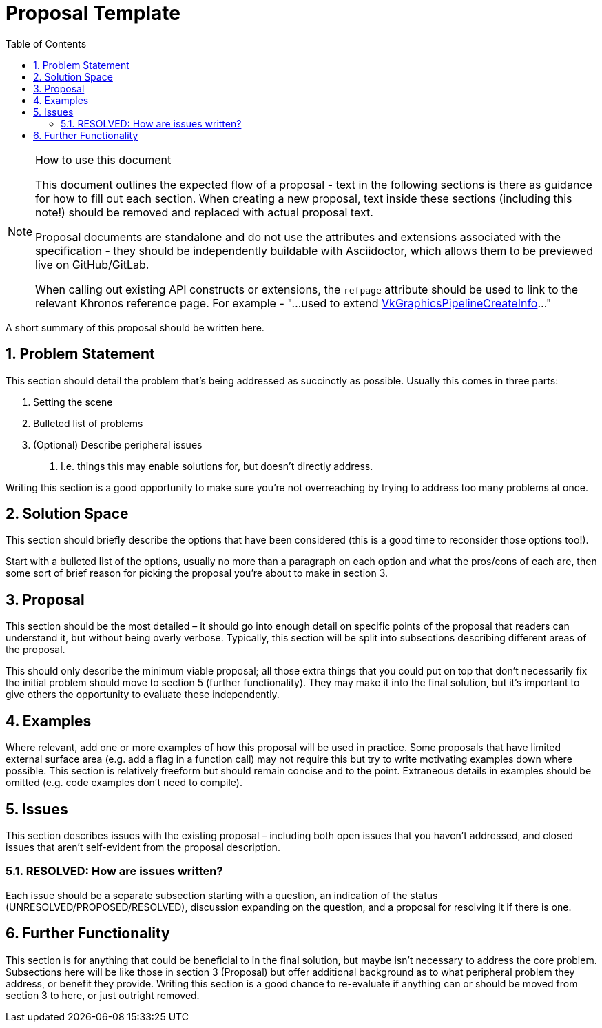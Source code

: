 // Copyright 2021 The Khronos Group, Inc.
//
// SPDX-License-Identifier: CC-BY-4.0

= Proposal Template
:toc: left
:refpage: https://www.khronos.org/registry/vulkan/specs/1.2-extensions/man/html/
:sectnums:

.How to use this document
[NOTE]
====
This document outlines the expected flow of a proposal - text in the following sections is there as guidance for how to fill out each section.
When creating a new proposal, text inside these sections (including this note!) should be removed and replaced with actual proposal text.

Proposal documents are standalone and do not use the attributes and extensions associated with the specification - they should be independently buildable with Asciidoctor, which allows them to be previewed live on GitHub/GitLab.

When calling out existing API constructs or extensions, the `refpage` attribute should be used to link to the relevant Khronos reference page.
For example - "...used to extend link:{refpage}VkGraphicsPipelineCreateInfo.html[VkGraphicsPipelineCreateInfo]..."
====

A short summary of this proposal should be written here.

== Problem Statement

This section should detail the problem that’s being addressed as succinctly as possible.
Usually this comes in three parts:

 . Setting the scene
 . Bulleted list of problems
 . (Optional) Describe peripheral issues
  a. I.e. things this may enable solutions for, but doesn’t directly address.

Writing this section is a good opportunity to make sure you’re not overreaching by trying to address too many problems at once.

== Solution Space

This section should briefly describe the options that have been considered (this is a good time to reconsider those options too!).

Start with a bulleted list of the options, usually no more than a paragraph on each option and what the pros/cons of each are, then some sort of brief reason for picking the proposal you’re about to make in section 3.

== Proposal

This section should be the most detailed – it should go into enough detail on specific points of the proposal that readers can understand it, but without being overly verbose.
Typically, this section will be split into subsections describing different areas of the proposal.

This should only describe the minimum viable proposal; all those extra things that you could put on top that don’t necessarily fix the initial problem should move to section 5 (further functionality).
They may make it into the final solution, but it’s important to give others the opportunity to evaluate these independently.

== Examples

Where relevant, add one or more examples of how this proposal will be used in practice.
Some proposals that have limited external surface area (e.g. add a flag in a function call) may not require this but try to write motivating examples down where possible.
This section is relatively freeform but should remain concise and to the point.
Extraneous details in examples should be omitted (e.g. code examples don't need to compile).

== Issues

This section describes issues with the existing proposal – including both open issues that you haven’t addressed, and closed issues that aren’t self-evident from the proposal description. 

=== RESOLVED: How are issues written?

Each issue should be a separate subsection starting with a question, an indication of the status (UNRESOLVED/PROPOSED/RESOLVED), discussion expanding on the question, and a proposal for resolving it if there is one.

== Further Functionality

This section is for anything that could be beneficial to in the final solution, but maybe isn’t necessary to address the core problem.
Subsections here will be like those in section 3 (Proposal) but offer additional background as to what peripheral problem they address, or benefit they provide.
Writing this section is a good chance to re-evaluate if anything can or should be moved from section 3 to here, or just outright removed.
